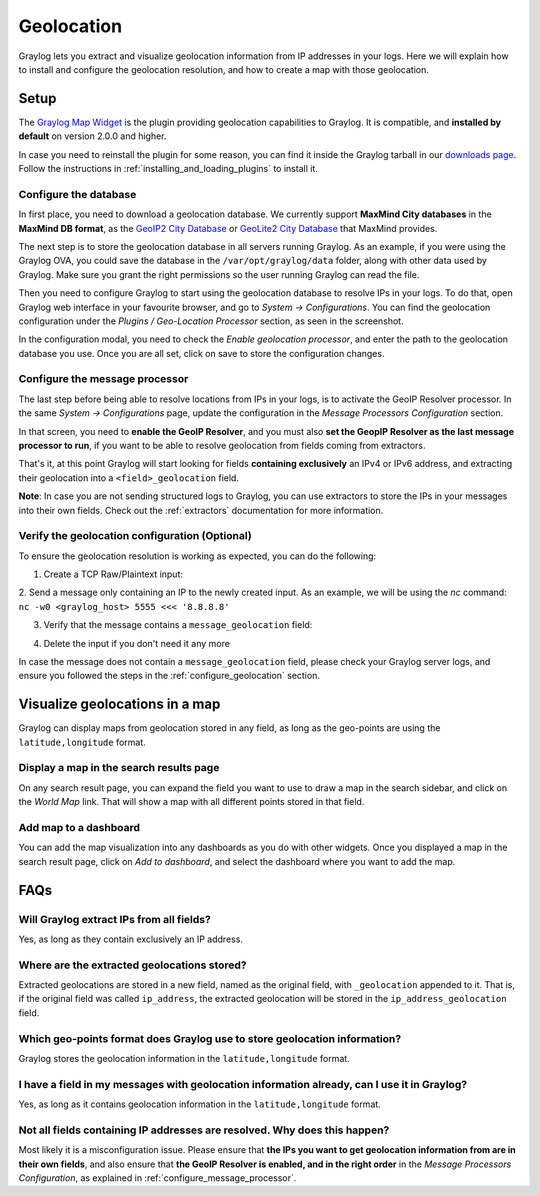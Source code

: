 .. _geolocation:

***********
Geolocation
***********

Graylog lets you extract and visualize geolocation information from IP addresses in your logs.
Here we will explain how to install and configure the geolocation resolution, and how to create a
map with those geolocation.

Setup
=====
The `Graylog Map Widget <https://github.com/Graylog2/graylog-plugin-map-widget>`_ is the plugin
providing geolocation capabilities to Graylog. It is compatible, and **installed by default** on
version 2.0.0 and higher.

In case you need to reinstall the plugin for some reason, you can find it inside the Graylog
tarball in our `downloads page <https://www.graylog.org/download/>`_. Follow the instructions in
:ref:`installing_and_loading_plugins` to install it.


.. _configure_geolocation:

Configure the database
----------------------

In first place, you need to download a geolocation database. We currently support **MaxMind City
databases** in the **MaxMind DB format**, as the
`GeoIP2 City Database <https://www.maxmind.com/en/geoip2-city>`_ or
`GeoLite2 City Database <https://dev.maxmind.com/geoip/geoip2/geolite2/>`_ that MaxMind provides.

The next step is to store the geolocation database in all servers running Graylog. As an example, if you
were using the Graylog OVA, you could save the database in the ``/var/opt/graylog/data`` folder, along
with other data used by Graylog. Make sure you grant the right permissions so the user running Graylog
can read the file.

Then you need to configure Graylog to start using the geolocation database to resolve IPs in your logs.
To do that, open Graylog web interface in your favourite browser, and go to *System -> Configurations*.
You can find the geolocation configuration under the *Plugins / Geo-Location Processor* section, as seen
in the screenshot.

.. image:: /images/geolocation_1.png

In the configuration modal, you need to check the `Enable geolocation processor`, and enter the path to
the geolocation database you use. Once you are all set, click on save to store the configuration changes.

.. image:: /images/geolocation_2.png


.. _configure_message_processor:

Configure the message processor
-------------------------------

The last step before being able to resolve locations from IPs in your logs, is to activate the GeoIP Resolver
processor. In the same *System -> Configurations* page, update the configuration in the *Message Processors
Configuration* section.

.. image:: /images/geolocation_3.png

In that screen, you need to **enable the GeoIP Resolver**, and you must also **set the GeopIP Resolver as
the last message processor to run**, if you want to be able to resolve geolocation from fields coming from
extractors.

.. image:: /images/geolocation_4.png


That's it, at this point Graylog will start looking for fields **containing exclusively** an IPv4 or IPv6
address, and extracting their geolocation into a ``<field>_geolocation`` field.

**Note**: In case you are not sending structured logs to Graylog, you can use extractors to store the IPs
in your messages into their own fields. Check out the :ref:`extractors` documentation for more information.


Verify the geolocation configuration (Optional)
-----------------------------------------------

To ensure the geolocation resolution is working as expected, you can do the following:

1. Create a TCP Raw/Plaintext input:

.. image:: /images/geolocation_5.png

2. Send a message only containing an IP to the newly created input. As an example, we will be using the `nc` command:
``nc -w0 <graylog_host> 5555 <<< '8.8.8.8'``

3. Verify that the message contains a ``message_geolocation`` field:

.. image:: /images/geolocation_6.png

4. Delete the input if you don't need it any more

In case the message does not contain a ``message_geolocation`` field, please check your Graylog server logs, and
ensure you followed the steps in the :ref:`configure_geolocation` section.


Visualize geolocations in a map
===============================

Graylog can display maps from geolocation stored in any field, as long as the geo-points are using the
``latitude,longitude`` format.


Display a map in the search results page
----------------------------------------

On any search result page, you can expand the field you want to use to draw a map in the search sidebar, and 
click on the *World Map* link. That will show a map with all different points stored in that field.

.. image:: /images/geolocation_7.png


Add map to a dashboard
----------------------

You can add the map visualization into any dashboards as you do with other widgets. Once you displayed a map
in the search result page, click on *Add to dashboard*, and select the dashboard where you want to add the map.

.. image:: /images/geolocation_8.png
.. image:: /images/geolocation_9.png


FAQs
====

Will Graylog extract IPs from all fields?
-----------------------------------------
Yes, as long as they contain exclusively an IP address.

Where are the extracted geolocations stored?
--------------------------------------------
Extracted geolocations are stored in a new field, named as the original field, with ``_geolocation``
appended to it. That is, if the original field was called ``ip_address``, the extracted geolocation will be
stored in the ``ip_address_geolocation`` field.

Which geo-points format does Graylog use to store geolocation information?
--------------------------------------------------------------------------
Graylog stores the geolocation information in the ``latitude,longitude`` format.

I have a field in my messages with geolocation information already, can I use it in Graylog?
--------------------------------------------------------------------------------------------
Yes, as long as it contains geolocation information in the ``latitude,longitude`` format.

Not all fields containing IP addresses are resolved. Why does this happen?
--------------------------------------------------------------------------
Most likely it is a misconfiguration issue. Please ensure that **the IPs you want to get geolocation
information from are in their own fields**, and also ensure that **the GeoIP Resolver is enabled, and in the
right order** in the *Message Processors Configuration*, as explained in :ref:`configure_message_processor`.

